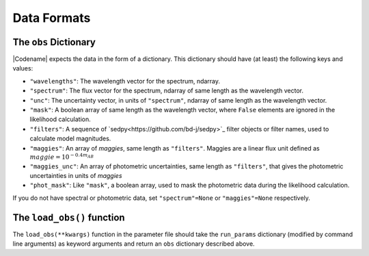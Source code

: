 Data Formats
===========

The ``obs`` Dictionary
--------------------------------

|Codename| expects the data in the form of a dictionary.
This dictionary should have (at least) the following keys and values:

-  ``"wavelengths"``: The wavelength vector for the spectrum, ndarray.

- ``"spectrum"``: The flux vector for the spectrum,
  ndarray of same length as the wavelength vector.

- ``"unc"``: The uncertainty vector, in units of ``"spectrum"``,
  ndarray of same length as the wavelength vector.

- ``"mask"``: A boolean array of same length as the wavelength vector,
  where ``False`` elements are ignored in the likelihood calculation.

- ``"filters"``: A sequence of `sedpy<https://github.com/bd-j/sedpy>`_ filter objects or filter names,
  used to calculate model magnitudes.

- ``"maggies"``: An array of *maggies*, same length as ``"filters"``.
  Maggies are a linear flux unit defined as :math:`maggie = 10^{-0.4m_{AB}}`

-  ``"maggies_unc"``: An array of photometric uncertainties, same length as ``"filters"``,
   that gives the photometric uncertainties in units of *maggies*

-  ``"phot_mask"``: Like ``"mask"``, a boolean array, used to mask the
   photometric data during the likelihood calculation.

If you do not have spectral or photometric data, set ``"spectrum"=None`` or
``"maggies"=None`` respectively.

The ``load_obs()`` function
---------------------------------------

The ``load_obs(**kwargs)`` function in the parameter file should take the ``run_params`` dictionary (modified by command line arguments) as keyword arguments and return an ``obs`` dictionary described above.

